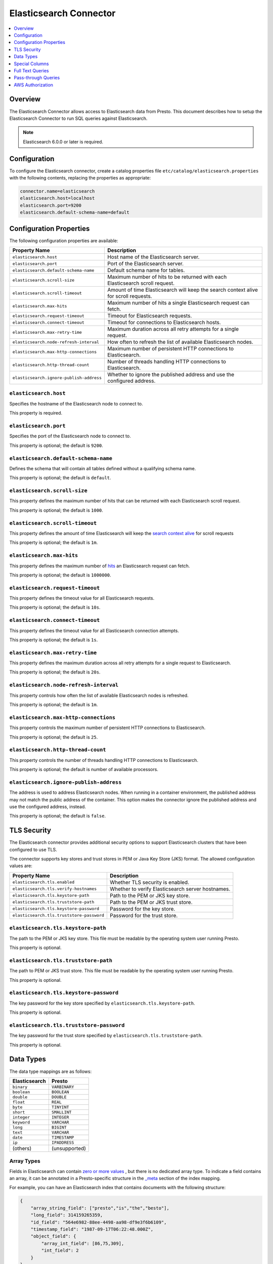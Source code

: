 =======================
Elasticsearch Connector
=======================

.. contents::
    :local:
    :backlinks: none
    :depth: 1

Overview
--------

The Elasticsearch Connector allows access to Elasticsearch data from Presto.
This document describes how to setup the Elasticsearch Connector to run SQL queries against Elasticsearch.

.. note::

    Elasticsearch 6.0.0 or later is required.

Configuration
-------------

To configure the Elasticsearch connector, create a catalog properties file
``etc/catalog/elasticsearch.properties`` with the following contents,
replacing the properties as appropriate:

.. code-block:: none

    connector.name=elasticsearch
    elasticsearch.host=localhost
    elasticsearch.port=9200
    elasticsearch.default-schema-name=default

Configuration Properties
------------------------

The following configuration properties are available:

============================================= ==============================================================================
Property Name                                 Description
============================================= ==============================================================================
``elasticsearch.host``                        Host name of the Elasticsearch server.
``elasticsearch.port``                        Port of the Elasticsearch server.
``elasticsearch.default-schema-name``         Default schema name for tables.
``elasticsearch.scroll-size``                 Maximum number of hits to be returned with each Elasticsearch scroll request.
``elasticsearch.scroll-timeout``              Amount of time Elasticsearch will keep the search context alive for scroll requests.
``elasticsearch.max-hits``                    Maximum number of hits a single Elasticsearch request can fetch.
``elasticsearch.request-timeout``             Timeout for Elasticsearch requests.
``elasticsearch.connect-timeout``             Timeout for connections to Elasticsearch hosts.
``elasticsearch.max-retry-time``              Maximum duration across all retry attempts for a single request.
``elasticsearch.node-refresh-interval``       How often to refresh the list of available Elasticsearch nodes.
``elasticsearch.max-http-connections``        Maximum number of persistent HTTP connections to Elasticsearch.
``elasticsearch.http-thread-count``           Number of threads handling HTTP connections to Elasticsearch.
``elasticsearch.ignore-publish-address``      Whether to ignore the published address and use the configured address.
============================================= ==============================================================================

``elasticsearch.host``
^^^^^^^^^^^^^^^^^^^^^^

Specifies the hostname of the Elasticsearch node to connect to.

This property is required.

``elasticsearch.port``
^^^^^^^^^^^^^^^^^^^^^^

Specifies the port of the Elasticsearch node to connect to.

This property is optional; the default is ``9200``.

``elasticsearch.default-schema-name``
^^^^^^^^^^^^^^^^^^^^^^^^^^^^^^^^^^^^^

Defines the schema that will contain all tables defined without
a qualifying schema name.

This property is optional; the default is ``default``.

``elasticsearch.scroll-size``
^^^^^^^^^^^^^^^^^^^^^^^^^^^^^

This property defines the maximum number of hits that can be returned with each
Elasticsearch scroll request.

This property is optional; the default is ``1000``.

``elasticsearch.scroll-timeout``
^^^^^^^^^^^^^^^^^^^^^^^^^^^^^^^^

This property defines the amount of time Elasticsearch will keep the `search context alive`_ for scroll requests

This property is optional; the default is ``1m``.

.. _search context alive: https://www.elastic.co/guide/en/elasticsearch/reference/current/search-request-scroll.html#scroll-search-context

``elasticsearch.max-hits``
^^^^^^^^^^^^^^^^^^^^^^^^^^

This property defines the maximum number of `hits`_ an Elasticsearch request can fetch.

This property is optional; the default is ``1000000``.

.. _hits: https://www.elastic.co/guide/en/elasticsearch/reference/current/search.html

``elasticsearch.request-timeout``
^^^^^^^^^^^^^^^^^^^^^^^^^^^^^^^^^

This property defines the timeout value for all Elasticsearch requests.

This property is optional; the default is ``10s``.

``elasticsearch.connect-timeout``
^^^^^^^^^^^^^^^^^^^^^^^^^^^^^^^^^

This property defines the timeout value for all Elasticsearch connection attempts.

This property is optional; the default is ``1s``.

``elasticsearch.max-retry-time``
^^^^^^^^^^^^^^^^^^^^^^^^^^^^^^^^

This property defines the maximum duration across all retry attempts for a single request to Elasticsearch.

This property is optional; the default is ``20s``.

``elasticsearch.node-refresh-interval``
^^^^^^^^^^^^^^^^^^^^^^^^^^^^^^^^^^^^^^^

This property controls how often the list of available Elasticsearch nodes is refreshed.

This property is optional; the default is ``1m``.

``elasticsearch.max-http-connections``
^^^^^^^^^^^^^^^^^^^^^^^^^^^^^^^^^^^^^^

This property controls the maximum number of persistent HTTP connections to Elasticsearch.

This property is optional; the default is ``25``.

``elasticsearch.http-thread-count``
^^^^^^^^^^^^^^^^^^^^^^^^^^^^^^^^^^^

This property controls the number of threads handling HTTP connections to Elasticsearch.

This property is optional; the default is number of available processors.

``elasticsearch.ignore-publish-address``
^^^^^^^^^^^^^^^^^^^^^^^^^^^^^^^^^^^^^^^^

The address is used to address Elasticsearch nodes. When running in a container environment, the
published address may not match the public address of the container.  This option makes the
connector ignore the published address and use the configured address, instead.

This property is optional; the default is ``false``.

TLS Security
------------
The Elasticsearch connector provides additional security options to support Elasticsearch clusters that have been configured to use TLS.

The connector supports key stores and trust stores in PEM or Java Key Store (JKS) format. The allowed configuration values are:

===================================================== ==============================================================================
Property Name                                         Description
===================================================== ==============================================================================
``elasticsearch.tls.enabled``                         Whether TLS security is enabled.
``elasticsearch.tls.verify-hostnames``                Whether to verify Elasticsearch server hostnames.
``elasticsearch.tls.keystore-path``                   Path to the PEM or JKS key store.
``elasticsearch.tls.truststore-path``                 Path to the PEM or JKS trust store.
``elasticsearch.tls.keystore-password``               Password for the key store.
``elasticsearch.tls.truststore-password``             Password for the trust store.
===================================================== ==============================================================================

``elasticsearch.tls.keystore-path``
^^^^^^^^^^^^^^^^^^^^^^^^^^^^^^^^^^^
The path to the PEM or JKS key store. This file must be readable by the operating system user running Presto.

This property is optional.

``elasticsearch.tls.truststore-path``
^^^^^^^^^^^^^^^^^^^^^^^^^^^^^^^^^^^^^
The path to PEM or JKS trust store. This file must be readable by the operating system user running Presto.

This property is optional.

``elasticsearch.tls.keystore-password``
^^^^^^^^^^^^^^^^^^^^^^^^^^^^^^^^^^^^^^^
The key password for the key store specified by ``elasticsearch.tls.keystore-path``.

This property is optional.

``elasticsearch.tls.truststore-password``
^^^^^^^^^^^^^^^^^^^^^^^^^^^^^^^^^^^^^^^^^
The key password for the trust store specified by ``elasticsearch.tls.truststore-path``.

This property is optional.

Data Types
----------

The data type mappings are as follows:

============= =============
Elasticsearch Presto
============= =============
``binary``    ``VARBINARY``
``boolean``   ``BOOLEAN``
``double``    ``DOUBLE``
``float``     ``REAL``
``byte``      ``TINYINT``
``short``     ``SMALLINT``
``integer``   ``INTEGER``
``keyword``   ``VARCHAR``
``long``      ``BIGINT``
``text``      ``VARCHAR``
``date``      ``TIMESTAMP``
``ip``        ``IPADDRESS``
(others)      (unsupported)
============= =============


Array Types
^^^^^^^^^^^

Fields in Elasticsearch can contain `zero or more values <https://www.elastic.co/guide/en/elasticsearch/reference/current/array.html>`_
, but there is no dedicated array type. To indicate a field contains an array, it can be annotated in a Presto-specific structure in
the `_meta <https://www.elastic.co/guide/en/elasticsearch/reference/current/mapping-meta-field.html>`_ section of the index mapping.

For example, you can have an Elasticsearch index that contains documents with the following structure:

.. code-block:: json

    {
        "array_string_field": ["presto","is","the","besto"],
        "long_field": 314159265359,
        "id_field": "564e6982-88ee-4498-aa98-df9e3f6b6109",
        "timestamp_field": "1987-09-17T06:22:48.000Z",
        "object_field": {
            "array_int_field": [86,75,309],
            "int_field": 2
        }
    }

The array fields of this structure can be defined by using the following command to add the field
property definition to the ``_meta.presto`` property of the target index mapping.

.. code-block:: shell

    curl --request PUT \
        --url localhost:9200/doc/_mapping \
        --header 'content-type: application/json' \
        --data '
    {
        "_meta": {
            "presto":{
                "array_string_field":{
                    "isArray":true
                },
                "object_field":{
                    "array_int_field":{
                        "isArray":true
                    }
                },
            }
        }
    }'

Special Columns
---------------

The following hidden columns are available:

======= =======================================================
Column  Description
======= =======================================================
_id     The Elasticsearch document ID
_score  The document score returned by the Elasticsearch query
_source The source of the original document
======= =======================================================

Full Text Queries
-----------------

Presto SQL queries can be combined with Elasticsearch queries by providing the `full text query`_
as part of the table name, separated by a colon. For example:

.. code-block:: sql

    SELECT * FROM elasticsearch.default."tweets: +presto DB^2"

.. _full text query: https://www.elastic.co/guide/en/elasticsearch/reference/current/query-dsl-query-string-query.html#query-string-syntax


Pass-through Queries
--------------------

The Elasticsearch connector allows you to embed any valid Elasticsearch query,
that uses the `Elasticsearch Query DSL
<https://www.elastic.co/guide/en/elasticsearch/reference/current/query-dsl.html>`_
in your SQL query.

The results can then be used in any SQL statement, wrapping the Elasticsearch
query. The syntax extends the syntax of the enhanced Elasticsearch table names
with the following::

    SELECT * FROM es.default."<index>$query:<es-query>"

The Elasticsearch query string ``es-query`` is base32-encoded to avoid having to
deal with escaping quotes and case sensitivity issues in table identifiers.

The result of these query tables is a table with a single row and a single
column named ``result`` of type VARCHAR. It contains the JSON payload returned
by Elasticsearch, and can be processed with the :doc:`built-in JSON functions
</functions/json>`.

AWS Authorization
-----------------

To enable AWS authorization using IAM policies, the ``elasticsearch.security`` option needs to be set to ``AWS``.
Additionally, the following options need to be configured appropriately:

================================================ ==================================================================
Property Name                                    Description
================================================ ==================================================================
``elasticsearch.aws.region``                     AWS region or the Elasticsearch endpoint. This option is required.
``elasticsearch.aws.access-key``                 AWS access key to use to connect to the Elasticsearch domain.
``elasticsearch.aws.secret-key``                 AWS secret key to use to connect to the Elasticsearch domain.
================================================ ==================================================================
